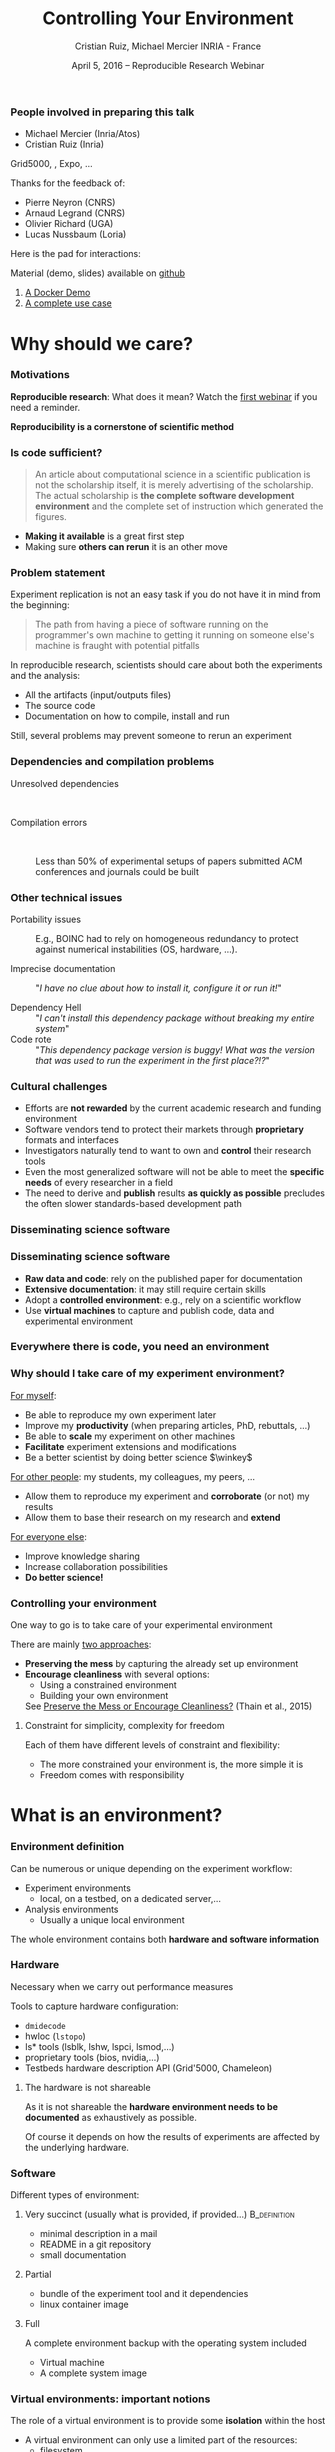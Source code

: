 
#+TITLE: Controlling Your Environment
#+AUTHOR: Cristian Ruiz, Michael Mercier\newline INRIA - France
#+DATE: April 5, 2016 -- Reproducible Research Webinar \mylogos
#+STARTUP: beamer overview indent

#+OPTIONS: H:3 toc:nil \n:nil @:t ::t |:t ^:nil -:t f:t *:t <:t
#+LaTeX_CLASS_OPTIONS: [11pt,xcolor=dvipsnames,presentation]
#+BEAMER_COLOR_THEME:
#+BEAMER_FONT_THEME:
#+BEAMER_HEADER:
#+EXPORT_SELECT_TAGS: export
#+EXPORT_EXCLUDE_TAGS: noexport
#+BEAMER_INNER_THEME:
#+BEAMER_OUTER_THEME:
#+BEAMER_THEME: default
#+LATEX_CLASS: beamer

#+LATEX_HEADER: \PassOptionsToPackage{svgnames}{xcolor}
#+LATEX_HEADER: \let\AtBeginDocumentSav=\AtBeginDocument
#+LATEX_HEADER: \def\AtBeginDocument#1{}
#+LATEX_HEADER: \input{org-babel-style-preembule.tex}
#+LATEX_HEADER: \let\AtBeginDocument=\AtBeginDocumentSav
#+LATEX_HEADER: \usepackage{minted}

#+LATEX_HEADER: \let\tmptableofcontents=\tableofcontents
#+LATEX_HEADER: \def\tableofcontents{}
#+LATEX_HEADER:  \usepackage{color,soul}
#+LATEX_HEADER:  \definecolor{lightblue}{rgb}{1,.9,.7}
#+LATEX_HEADER:  \sethlcolor{lightblue}
#+LATEX_HEADER:  \let\hrefold=\href
#+LATEX_HEADER:  \renewcommand{\href}[2]{\hrefold{#1}{\SoulColor\hl{#2}}}
#+LATEX_HEADER: \newcommand{\muuline}[1]{\SoulColor\hl{#1}}
#+LATEX_HEADER: \makeatletter
#+LATEX_HEADER: \newcommand\SoulColor{%
#+LATEX_HEADER:   \let\set@color\beamerorig@set@color
#+LATEX_HEADER:   \let\reset@color\beamerorig@reset@color}
#+LATEX_HEADER: \makeatother

#+BIND: org-latex-title-command ""



#+LATEX_HEADER: \def\mylogos{\\\vspace{1cm}\begin{center}\includegraphics[height=1.2cm]{logos/inr_logo_sans_sign_coul.png}\hspace{0.5cm}\insertlogo{\includegraphics[height=1.2cm]{logos/grid5000.png}}\hspace{0.5cm}\end{center}\vspace{-1cm}}

* 
:PROPERTIES:
:UNNUMBERED: t
:END:

*** People involved in preparing this talk

- Michael Mercier (Inria/Atos)
- Cristian Ruiz (Inria)
Grid5000, \structure{Kameleon}, Expo, \dots
\bigskip\bigskip

Thanks for the feedback of:
- Pierre Neyron (CNRS)
- Arnaud Legrand (CNRS)
- Olivier Richard (UGA)
- Lucas Nussbaum (Loria)

#+BEGIN_CENTER
Here is the pad for interactions:
#+LaTeX: \href{http://tinyurl.com/RRW-pad2}{http://tinyurl.com/RRW-pad2}
#+END_CENTER

Material (demo, slides) available on [[https://github.com/alegrand/RR_webinars/blob/master/2_controling_your_environment/index.org][github]]
1. [[https://github.com/alegrand/RR_webinars/blob/master/2_controling_your_environment/docker-tutorial.org][A Docker Demo]] 
2. [[https://github.com/alegrand/RR_webinars/blob/master/2_controling_your_environment/use_case_demo.org][A complete use case]] 

* setup								   :noexport:

** Download beamer theme and logos

#+BEGIN_SRC sh
 mkdir theme
 wget https://raw.githubusercontent.com/camilo1729/latex-tools/master/beamer_theme/beamerthemeCristian.sty
 mv beamerthemeCristian.sty  theme/
 wget https://github.com/camilo1729/latex-tools/blob/master/logos/grid5000.png
 wget https://github.com/camilo1729/latex-tools/blob/master/logos/inr_logo_sans_sign_coul.png
 mkdir logos
 mv *.png logos
#+END_SRC



* Why should we care?
#+BEGIN_LaTeX
\let\tableofcontents=\tmptableofcontents
\AtBeginSection[]
  {
     \begin{frame}<beamer>
     \frametitle{Outline}
     \tableofcontents[currentsection]
     \end{frame}
  }
#+END_LaTeX
#+LaTeX: \input{org-babel-document-preembule.tex}

*** Motivations

*Reproducible research*: What does it mean? Watch the [[http://newstream.imag.fr/2016-03-07_Reproducible-Research_Arnaud-legrand.mp4][first webinar]] if
you need a reminder.\medskip

#+BEGIN_LaTeX
\begin{block}{Definition}
 A way to encapsulate all aspects of our in silico analysis in a manner that
would facilitate independent replication by another scientist
\end{block}
#+END_LaTeX

#+BEGIN_CENTER
  *Reproducibility is a cornerstone of scientific method*
#+END_CENTER

*** Is code sufficient?
#+BEGIN_QUOTE
An article about computational science in a scientific publication
is not the scholarship itself, it is merely advertising of the scholarship.
The actual scholarship is *the complete software development environment* and
the complete set of instruction which generated the figures.
\flushright{-- David Donoho, 1998}
#+END_QUOTE

- *Making it available* is a great first step
- Making sure *others can rerun* it is an other move

*** Problem statement
Experiment replication is not an easy task if you do not have it in mind from the
beginning:
\vspace{0.2cm}

#+BEGIN_QUOTE
The path from having a piece of software running on the programmer's own machine
to getting it running on someone else's machine is fraught with potential pitfalls
#+END_QUOTE

#+BEGIN_LaTeX
  \bottomcite{Philip J. Guo and Dawson Engler,
     \href{http://www.pgbovine.net/publications/CDE-create-portable-Linux-packages-short-paper_USENIX-2011.pdf}
    {\textit{CDE: Using System Call Interposition to Automatically Create Portable Software Packages}},
    USENIX LISA Conference,2011}
#+END_LaTeX
\bigskip

In reproducible research, scientists should care about both the
experiments and the analysis:
  - All the artifacts (input/outputs files)
  - The source code
  - Documentation on how to compile, install and run

Still, several problems may prevent someone to rerun an experiment


*** Dependencies and compilation problems
- Unresolved dependencies :: \quad
  #+BEGIN_LaTeX
  \begin{center}
    \includegraphics[scale=0.25]{figures/Dependency.png}
  \end{center}
  #+END_LaTeX
- Compilation errors :: \quad
  #+BEGIN_LaTeX
  \begin{center}
    \includegraphics[scale=0.25]{figures/Compilation_error.png}
  \end{center}

  \bottomcite{Collberg, Christian \textit{et Al.},
     \href{http://reproducibility.cs.arizona.edu/v2/RepeatabilityTR.pdf}{\textit{Measuring Reproducibility in Computer Systems Research}},\\
     \url{http://reproducibility.cs.arizona.edu/}\qquad 2014,2015}
  #+END_LaTeX

     Less than 50% of experimental setups of papers submitted ACM
     conferences and journals could be built

*** Other technical issues


- Portability issues :: E.g., BOINC had to rely on homogeneous
     redundancy to protect against numerical instabilities (OS,
     hardware, ...).

- Imprecise documentation ::
  "/I have no clue about how to install it, configure it or run it!/"

- Dependency Hell ::
  "/I can't install this dependency package without breaking my entire system/"
- Code rote ::
  "/This dependency package version is buggy! What was the version that was used to run the experiment in the first place?!?/"

#+BEGIN_LaTeX
  \bottomcite{Carl Boettiger,
     \href{http://www.carlboettiger.info/assets/files/pubs/10.1145/2723872.2723882.pdf}{\textit{An introduction to Docker for reproducible research}},
    ACM SIGOPS Operating Systems Review,2015}
#+END_LaTeX

*** Cultural challenges

- Efforts are *not rewarded* by the current academic research and funding environment
- Software vendors tend to protect their markets through *proprietary* formats and interfaces
- Investigators naturally tend to want to own and *control* their research tools
- Even the most generalized software will not be able to meet the *specific needs* of every researcher in a field
- The need to derive and *publish* results *as quickly as possible* precludes the often slower standards-based development path

#+BEGIN_LaTeX
  \bottomcite{J. T. Dudley and A. J. Butte,
     \href{http://www.nature.com/nbt/journal/v28/n11/pdf/nbt1110-1181.pdf}{\textit{In silico research in the era of cloud computing}},
     Nature Biotechnology, 2010}
#+END_LaTeX

*** Disseminating science software

#+BEGIN_LaTeX
\begin{figure}[!h]
  \center
\includegraphics[scale=0.4]{figures/CDE_author_user.pdf}
\end{figure}
#+END_LaTeX

*** Disseminating science software

#+BEGIN_LaTeX
\begin{center}
  \includegraphics[scale=0.7]{figures/virtual_appliances.pdf}
\end{center}
#+END_LaTeX

- *Raw data and code*: rely on the published paper for documentation
- *Extensive documentation*: it may still require certain skills
- Adopt a *controlled environment*: e.g., rely on a scientific workflow
- Use *virtual machines* to capture and publish code, data and experimental environment

*** Everywhere there is code, you need an environment

#+BEGIN_LaTeX
\begin{figure}[!h]
  \center
\includegraphics[scale=0.9]{figures/experiment_workflow.pdf}
\end{figure}
#+END_LaTeX

*** Why should I take care of my experiment environment?
_For myself_:
  - Be able to reproduce my own experiment later
  - Improve my *productivity* (when preparing articles, PhD, rebuttals, \dots)
  - Be able to *scale* my experiment on other machines
  - *Facilitate* experiment extensions and modifications
  - Be a better scientist by doing better science $\winkey$

_For other people_: my students, my colleagues, my peers, \dots
  - Allow them to reproduce my experiment and *corroborate* (or not) my results
  - Allow them to base their research on my research and *extend*

_For everyone else_:
  - Improve knowledge sharing
  - Increase collaboration possibilities
  - *Do better science!*

*** Controlling your environment

One way to go is to take care of your experimental environment

There are mainly _two approaches_:
- *Preserving the mess* by capturing the already set up environment
- *Encourage cleanliness* with several options:
   - Using a constrained environment
   - Building your own environment

 See [[http://ccl.cse.nd.edu/research/papers/techniques-ipres-2015.pdf][Preserve the Mess or Encourage Cleanliness?]] (Thain et al., 2015)

**** Constraint for simplicity, complexity for freedom
Each of them have different levels of constraint and flexibility:
    - The more constrained your environment is, the more simple it is
    - Freedom comes with responsibility

* What is an environment?
*** Environment definition

#+BEGIN_LaTeX
\begin{block}{Definition (in our case)}
   An environment is a \uline{set of tools and materials} that
   permits a \uline{complete reproducibility} of a \uline{part or of the whole
   experiment process}.
\end{block}\medskip
#+END_LaTeX

   Can be numerous or unique depending on the experiment workflow:
   - Experiment environments
     - local, on a testbed, on a dedicated server,\dots
   - Analysis environments
     - Usually a unique local environment

   The whole environment contains both *hardware and software information*

*** Hardware
Necessary when we carry out performance measures

Tools to capture hardware configuration:
  - =dmidecode=
  - hwloc (=lstopo=)
  - ls* tools (lsblk, lshw, lspci, lsmod,\dots)
  - proprietary tools (bios, nvidia,\dots)
  - Testbeds hardware description API (Grid'5000, Chameleon)

**** The hardware is not shareable
    As it is not shareable the *hardware environment needs to be documented*
    as exhaustively as possible.

    Of course it depends on how the results
    of experiments are affected by the underlying hardware.

*** Software

Different types of environment:
**** Very succinct (usually what is provided, if provided...) :B_definition:
:PROPERTIES:
:BEAMER_env: alertblock
:END:
- minimal description in a mail
- README in a git repository
- small documentation

**** Partial
:PROPERTIES:
:BEAMER_env: definition
:END:
- bundle of the experiment tool and it dependencies
- linux container image
**** Full
:PROPERTIES:
:BEAMER_env: example
:END:
A complete environment backup with the operating system included
- Virtual machine
- A complete system image

*** Virtual environments: important notions

The role of a virtual environment is to provide some *isolation* within
the host\vspace{-1.5em}
- A virtual environment can only use a limited part of the resources:
      - filesystem
      - memory/cpu/disk/network
- Has his own software stack $\Rightarrow$ clean dependencies
\medskip

By the way:
- What is a container? ::  An isolated part of the system that shares the
  operating system kernel
- What is a virtual machine? :: A full system image that shares the
     system hardware with your guest OS though an hypervisor

*** VM vs container

#+BEGIN_LaTeX
\begin{figure}[!h]
  \center
\includegraphics[scale=0.2]{figures/docker-vm-container.png}
\end{figure}
#+END_LaTeX

*** Types of environments

#+BEGIN_LaTeX
\begin{figure}[!h]
  \center
\includegraphics[scale=0.7]{figures/types_of_environments.pdf}
\end{figure}
#+END_LaTeX

* First approach: use a Constrained environment
*** Use of third party environments
Environment build, specialized, controlled, versioned by somebody else:

**** thrid party                                                   :BMCOL:
:PROPERTIES:
:BEAMER_col: 0.6
:END:

- SageMathCloud
  - Use Jupyter
    - Julia, Python, R, Haskell, Ruby...
    - 40 languages (partly) supported

Sharing is easy but you have to stick to what the environment provides\\

Constrained but extandable environment:
- Activepapers (Beta)
  - Python or JVM based language

**** image                                                         :BMCOL:
:PROPERTIES:
:BEAMER_col: 0.4
:END:
#+BEGIN_LaTeX
\begin{figure}[!h]
  \center
\includegraphics[scale=0.15]{figures/SageMath.png}
\end{figure}
#+END_LaTeX

*** Use a controlled environment as a base

Start your experimental setup in a controlled environment *from the beginning*

- Clean install system in a virtual environment
- Software appliances market place (e.g., TURNKEY[fn:turnkey], Cloud Market[fn:amazon])
- Default Testbed (Grid'5000, Cloudlab, Chameleon) environments

*This encourage cleanliness*:\\
  Your environment is controlled _(you start from a clean system)_

[fn:turnkey] http://www.turnkeylinux.org
[fn:amazon] http://www.thecloudmarket.com

**** Drawbacks
  Nothing is responsible for tracking the modifications applied in
  this environment\\
  *You don't know what is inside the box* $\frowny$

* Second approach: Capturing an environment
*** Capturing an environment
   Several approaches for capturing your environment:
   - Export *everything*
     - Kernel + Libraries + Application
     - Heavy but safe
   - Capture *only what is needed* to run on a similar system
     - Libraries (only dependencies) + App
     - Lightweight but can be partial

*** Copying your experiment environment
   A simple capture of an environment is a *complete copy* of it.

   It depends on what your environment is:
   1. On a classical local machine:
      - Problem: A simple backup bundle is not easily usable by others
      - Partial solution: Clone your hard drive to a VM (excluding personal data)

   2. On virtual environment use the instant snapshot capability
      - Faster and simpler backup
      - VM need to be used from the beginning (mentioned previously)

   3. On a testbed machine use the provided snapshot mechanism

   In either case *sharing is complicated*
     - Huge environment images of several Gigabytes are common
     - Need a dedicated place to store them (a repository or some market place)

  *You still don't know what is inside the box* $\frowny$ \smallskip

#+BEGIN_LaTeX
  \bottomcite{J. T. Dudley and A. J. Butte,
     \href{http://www.nature.com/nbt/journal/v28/n11/pdf/nbt1110-1181.pdf}{\textit{In silico research in the era of cloud computing}},
     Nature Biotechnology\qquad 2010}
#+END_LaTeX

*** Capture only what is needed
Use a *tracking tool* to *capture only what is necessary*

- Instrumenting a run of your experiment to catch every used material
   - Binaries/Scripts (experiment.py, Python 2.7)
   - Configuration files (conf.yaml)
   - Libraries (libc, numpy, matplotlib)
   Then create a *compressed bundle*

- Rerun the experiment on another machine:
   1) Import the provided bundle
   2) Initialize the environment (depends on the tools...)
   3) Rerun the exact same experiment

*Capture is not foolproof*:
   - Running with only one set of parameters is not enough
   - More risk to miss something $\frowny$

Less messy than virtual environment copy $\smiley$
but *it is not easy to modify it* to extend an experiment $\frowny$


*** Capture tools

Existing tools:
- [[http://www.pgbovine.net/cde.html][CDE]] (Guo et al., 2011)
  - First to bring the idea
  - Seems not maintained since 2013
- *[[https://vida-nyu.github.io/reprozip/][ReproZip]]* (Freire et al., 2013)
  - One tool to trace and pack
  - Several tools to unpack and run (install package, chroot, docker,
    vagrant)
  - More during the demo $\smiley$
- [[http://reproducible.io/][CARE]] (Janin et al., 2014)
  - Only for experts
  - Seems unmaintained since 2014
- Parrot
  - Limited to the Parrot filesystem...

* Third approach: Building a complete environment
*** Environment generation (some facts)
- If you're moving a computation to a new system,
  it should be simple and straightforward to set up the environment almost identical
  to that of the original machine
- A major challenge in reproducing computations is *installing the
  prerequisite software environment* $\frowny$
- Modern open computational science relies on complex software stacks
- So, it is necessary to know:
   - How was it built?
   - What does it contains?
   - How can I modify it to extend the experiment?


*** How is software installed and configured?

**** Source code compilation

  #+BEGIN_SRC sh
   $ tar -xzf pdt-3.19.tar.gz && cd pdtoolkit-3.19/
   $./configure -prefix=/usr/local/pdt-install
   $ make clean install
  #+END_SRC
- Need to install all dependencies by hand
- Some skills are required
**** Package manager
A PM is a collection of software tools that *automates* the process of
*installing*, *upgrading*, *configuring*, and *removing* computer programs for
a computer's operating system in a consistent manner

- Examples in the Linux world: APT, yum, pacman, Nix \dots

- There also exists package managers for programming languages:
  Bundler, CPAN, CRAN, EasyInstall, Go Get, Maven, pip, RubyGems, \dots
** Devops: Docker and Vagrant
*** The DevOps Approach

- Dev = Development, Ops= (System) operation
- *You have a pile of crusty code that's hard to install*
- And documenting how to install it is almost as hard! $\smiley$
- Why not develop scripts that reliably install your toolset?
  - Because that sounds hard ? $\winkey$
  - But it's more fun than writing documentation!

Use all the good things that software engineering has created along
decades for ensuring *isolation* and *reproducibility*
*** Creating recipes: text based description

- README
- Shell scripts
- Configuration management tools:
  automate software configuration and installation
  - Software stacks can be easily transportable
  - Some CM tools: Puppet, Salt, Ansible
  - A lot of work has to be done to write recipes $\frowny$


*** DevOps response: Docker for deployment

#+BEGIN_LaTeX
\begin{figure}[!h]
  \center
\includegraphics[scale=0.3]{figures/eliminates-matrix-from-hell.png}
\end{figure}
#+END_LaTeX

Any application can be easily moved through different environments

*** DevOps response: Docker for deployment

- Docker is an open-source engine that automates the deployment
  of any application as a lightweight, portable, self-sufficient container
  that will run virtually anywhere
- Docker tries to achieve deterministic builds by isolating your service,
  building it from a snapshotted OS and running imperative steps on top of it

- *Dependency hell*: Docker works with images that consume minimal disk space, are
  versioned, archivable, and shareable (DockerHub) 

- *Dockerfiles*: resolving imprecise documentation

# #+BEGIN_LaTeX
# \begin{figure}[!h]
#   \center
# \includegraphics[scale=0.1]{figures/docker-vm-container.png}
# \end{figure}
# #+END_LaTeX

*** DevOps response: Vagrant for building

#+BEGIN_LaTeX
\begin{figure}[!h]
  \center
\includegraphics[scale=0.4]{figures/vagrant_explained.pdf}
\end{figure}
#+END_LaTeX

- It automates the build of development environment using a base environment called *box* and
  a series of text-based instructions

*** DevOps response: Vagrant for building

- Researchers write text-based configuration files that provide instruction to build virtual machines
- *Somehow solves way the problem of sharing a VM*. Since these files are small,
  researchers can easily share them and track different versions via
  source-control repositories
- *VMs are not seen as black boxes anymore*
- Researchers can automate the process of building and configuring virtual machines
- It is possible to use different providers: EC2, Virtualbox, VMware, Docker, etc \dots


** Reproducible builds
*** Reproducible builds: a functional package management\hspace{.3em}(Nix)\hspace{-5em}

- *Apply functional model to packaging*
#+BEGIN_QUOTE
A package is the output of a function that is deterministic (it
depends only on a function inputs, without any side effects)
#+END_QUOTE

- The principle: *two independent runs of a given build process for a given set of inputs should return the same value*
- Functional hash-based immutable package management
- Isolated build
- Deterministic
- No dependency hell

*** Reproducible builds: Nix workflow

#+BEGIN_LaTeX
\begin{figure}[!h]
  \center
\includegraphics[scale=0.7]{figures/Nix_workflow.pdf}
\end{figure}
#+END_LaTeX

*** Environment generation
#+BEGIN_LaTeX
\begin{figure}[!h]
  \center
\includegraphics[scale=0.6]{figures/Environment_creation.pdf}
\end{figure}
#+END_LaTeX



*** Reconstrucability
An experimental setup $E'$ is *reconstructable* if the following three
facts hold:
1. Experimenters have access to the original base experimental setup \(E\).
2. Experimenters know exactly the sequence of actions \(\langle A_{1}, A_{2}, A_{3},
   ..., A_{n}\rangle \) that produced \(E'\).
3. \bf Experimenters are able to change some action \(A_{i}\) and
   successfully re-construct an experimental setup \(E''\)

#+BEGIN_LaTeX
\vspace{0.5cm}
  \bottomcite{Ruiz, Cristian et Al.,
     \href{http://dl.acm.org/citation.cfm?id=2723883}{\textit{Reconstructable Software Appliances with Kameleon}}
    ACM SIGOPS Operating Systems Review,2015}
#+END_LaTeX

*** Reconstrucability
#+BEGIN_LaTeX

It can be expressed as \(E' = f(E,\langle A_{i} \rangle ) \)
where \( f \) applies \(\langle A_{i} \rangle \) to \(E\) to
derive the experimental setup \(E'\).


Few cases where this hypothesis \alert{does not hold}:
\begin{itemize}
  \item An action \(A_{i}\) is composed of sub-tasks that are executed concurrently making the process not deterministic.
        For example: \texttt{Makefile} \texttt{-j}
  \item packages are validated based on timestamps (Debian 8)
  \item The compiler may purposedly non-deterministic (e.g., \emph{stack-smashing protector} canaries)
  \item Leaked information from the host: \texttt{hostname}, \texttt{/proc/cpuinfo}
\end{itemize}
#+END_LaTeX

_Additional problems_:
- Accessing the same base setup \(E\)
- \bgroup\bf Software used is not available anymore\egroup



*** Dealing with software availability (Debian Snapshot)
The Debian community is quite active on the reproducibility front.
- It's an archive that allows to access old packages based on dates
  and version numbers
- It provides a valuable resource for tracking down when regressions
  were introduced, or *for providing a specific environment that a
  particular application may require to run*
- Only concerns software that is packaged $\frowny$

*** Kameleon: Reconstructable Appliance Generator

#+BEGIN_LaTeX
\begin{figure}[!h]
  \center
\includegraphics[scale=0.6]{figures/Kameleon_explained.pdf}
\end{figure}
#+END_LaTeX
*** Kameleon Features
- Easy to use  $\leadsto$ *structured language* based on few constructs and
  which relies on shell commands
- Allows shareability thanks to the hierarchical structure of *recipes*
  and the *extend mechanism*
- Kameleon supports the build process by providing debugging
  mechanisms such as *interactive shell sessions*, *break-points* and
  *checkpointing*
- Allows the easy integration of providers using the same language for
  the recipes
- *Persistent cache* makes  *reconstructability* a reality

* Demo time
*** Docker
It's time for a [[https://github.com/alegrand/RR_webinars/blob/master/2_controling_your_environment/docker-tutorial.org][Docker Demo]] (follow the links from
https://github.com/alegrand/RR_webinars/)

Docker advantages for reproducible research:

- Integrating into local development environments
- Modular reuse
- Portable environments
- Public repositories for sharing
- Versioning

#+BEGIN_LaTeX
  \bottomcite{Carl Boettiger,
     \href{http://www.carlboettiger.info/assets/files/pubs/10.1145/2723872.2723882.pdf}{\textit{An introduction to Docker for reproducible research}},
    ACM SIGOPS Operating Systems Review,2015}
#+END_LaTeX

*** Docker advantages

- Portable computation & sharing

#+BEGIN_SRC sh
 $ docker export container-name > container.tar
 $ docker push username/r-recommended
#+END_SRC

- Re-usable modules
#+BEGIN_SRC sh
$ docker run -d --name db training/postgres
$ docker run -d -P --link db:bd training/webapp \
   python app.py
#+END_SRC

- Versioning

#+BEGIN_SRC sh
$ docker history r-base
$ docker tag  d7e5801bb7ac ttimbers/mmp-dyf-skat:latest
#+END_SRC

*** A complete use case: Batsim

Let's demo [[https://github.com/alegrand/RR_webinars/blob/master/2_controling_your_environment/use_case_demo.org][a complete use case]] (follow the links from
https://github.com/alegrand/RR_webinars/).\medskip

*Use case*: A /not that simple/ simulation
  - SimGrid (C library) + BatSim (C++) + OAR scheduler (Python) +
    A new scheduler (perl)
  - Python script for the glue

*Steps*:
- Build an environment with Kameleon
- Capture an experiment with ReproZip
- Export the corresponding bundle
- Rerun the experiment on another machine (ReproZip + Docker)
- Compare the results (csv + python $\leadsto$ graphics) still using
  the environment
  

* Conclusion
*** Conclusion
Reproducibility is easier when you have it in mind from the beginning

- Choose your tools :: Reproducibility brings some complexity but
     more and more tools to manage this complexity for you
- Provide environments :: Whatever the environment quality you
     provide, it is better than no environment at all $\winkey$
- Better if you provide the recipe :: Providing experiment environment
     is good. Providing the recipe to build this environment is better!
*** Conclusion
#+BEGIN_LaTeX
\begin{figure}[!h]
  \center
\includegraphics[scale=0.4]{figures/Conclusion_software_dis.pdf}
\end{figure}
#+END_LaTeX


* Emacs Setup                                                      :noexport:
This document has local variables in its postembule, which should
allow org-mode to work seamlessly without any setup. If you're
uncomfortable using such variables, you can safely ignore them at
startup. Exporting may require that you copy them in your .emacs.

# Local Variables:
# eval:    (setq org-latex-listings 'minted)
# eval:    (setq org-latex-minted-options '(("bgcolor" "Apricot") ("numbersep" "5pt")))
# eval:    (setq org-latex-pdf-process '("pdflatex -shell-escape -interaction nonstopmode -output-directory %o %f"))
# End:
